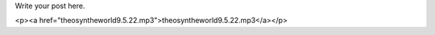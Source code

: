 .. title: mp3test
.. slug: mp3test
.. date: 2024-12-30 10:13:44 UTC-05:00
.. tags: 
.. category: 
.. link: 
.. description: 
.. type: html

Write your post here.

<p><a href="theosyntheworld9.5.22.mp3">theosyntheworld9.5.22.mp3</a></p>